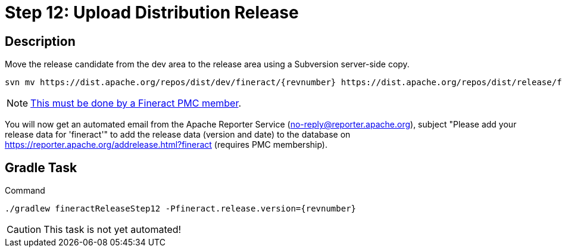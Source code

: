 = Step 12: Upload Distribution Release

== Description

Move the release candidate from the dev area to the release area using a Subversion server-side copy.

[source,bash,subs="attributes+"]
----
svn mv https://dist.apache.org/repos/dist/dev/fineract/{revnumber} https://dist.apache.org/repos/dist/release/fineract/
----

NOTE: https://www.apache.org/legal/release-policy.html#upload-ci[This must be done by a Fineract PMC member].

You will now get an automated email from the Apache Reporter Service (no-reply@reporter.apache.org), subject "Please add your release data for 'fineract'" to add the release data (version and date) to the database on https://reporter.apache.org/addrelease.html?fineract (requires PMC membership).

== Gradle Task

.Command
[source,bash,subs="attributes+,+macros"]
----
./gradlew fineractReleaseStep12 -Pfineract.release.version={revnumber}
----

CAUTION: This task is not yet automated!
